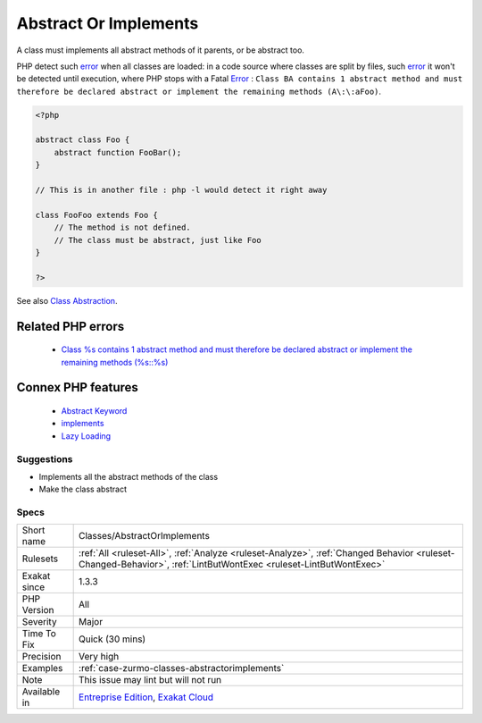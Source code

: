 .. _classes-abstractorimplements:


.. _abstract-or-implements:

Abstract Or Implements
++++++++++++++++++++++

.. meta::
	:description:
		Abstract Or Implements: A class must implements all abstract methods of it parents, or be abstract too.
	:twitter:card: summary_large_image
	:twitter:site: @exakat
	:twitter:title: Abstract Or Implements
	:twitter:description: Abstract Or Implements: A class must implements all abstract methods of it parents, or be abstract too
	:twitter:creator: @exakat
	:twitter:image:src: https://www.exakat.io/wp-content/uploads/2020/06/logo-exakat.png
	:og:image: https://www.exakat.io/wp-content/uploads/2020/06/logo-exakat.png
	:og:title: Abstract Or Implements
	:og:type: article
	:og:description: A class must implements all abstract methods of it parents, or be abstract too
	:og:url: https://exakat.readthedocs.io/en/latest/Reference/Rules/Abstract Or Implements.html
	:og:locale: en

.. raw:: html


	<script type="application/ld+json">{"@context":"https:\/\/schema.org","@graph":[{"@type":"WebPage","@id":"https:\/\/php-tips.readthedocs.io\/en\/latest\/Reference\/Rules\/Classes\/AbstractOrImplements.html","url":"https:\/\/php-tips.readthedocs.io\/en\/latest\/Reference\/Rules\/Classes\/AbstractOrImplements.html","name":"Abstract Or Implements","isPartOf":{"@id":"https:\/\/www.exakat.io\/"},"datePublished":"Wed, 05 Mar 2025 15:10:46 +0000","dateModified":"Wed, 05 Mar 2025 15:10:46 +0000","description":"A class must implements all abstract methods of it parents, or be abstract too","inLanguage":"en-US","potentialAction":[{"@type":"ReadAction","target":["https:\/\/exakat.readthedocs.io\/en\/latest\/Abstract Or Implements.html"]}]},{"@type":"WebSite","@id":"https:\/\/www.exakat.io\/","url":"https:\/\/www.exakat.io\/","name":"Exakat","description":"Smart PHP static analysis","inLanguage":"en-US"}]}</script>

A class must implements all abstract methods of it parents, or be abstract too. 

PHP detect such `error <https://www.php.net/error>`_ when all classes are loaded: in a code source where classes are split by files, such `error <https://www.php.net/error>`_ it won't be detected until execution, where PHP stops with a Fatal `Error <https://www.php.net/error>`_ : ``Class BA contains 1 abstract method and must therefore be declared abstract or implement the remaining methods (A\:\:aFoo)``.

.. code-block:: php
   
   <?php
   
   abstract class Foo { 
       abstract function FooBar();
   }
   
   // This is in another file : php -l would detect it right away
   
   class FooFoo extends Foo { 
       // The method is not defined. 
       // The class must be abstract, just like Foo
   }
   
   ?>

See also `Class Abstraction <https://www.php.net/abstract>`_.

Related PHP errors 
-------------------

  + `Class %s contains 1 abstract method and must therefore be declared abstract or implement the remaining methods (%s::%s) <https://php-errors.readthedocs.io/en/latest/messages/class-%25s-contains-%25d-abstract-method%25s-and-must-therefore-be-declared-abstract-or-implement-the-remaining-methods.html>`_



Connex PHP features
-------------------

  + `Abstract Keyword <https://php-dictionary.readthedocs.io/en/latest/dictionary/abstract.ini.html>`_
  + `implements <https://php-dictionary.readthedocs.io/en/latest/dictionary/implements.ini.html>`_
  + `Lazy Loading <https://php-dictionary.readthedocs.io/en/latest/dictionary/lazy-loading.ini.html>`_


Suggestions
___________

* Implements all the abstract methods of the class
* Make the class abstract




Specs
_____

+--------------+------------------------------------------------------------------------------------------------------------------------------------------------------------------+
| Short name   | Classes/AbstractOrImplements                                                                                                                                     |
+--------------+------------------------------------------------------------------------------------------------------------------------------------------------------------------+
| Rulesets     | :ref:`All <ruleset-All>`, :ref:`Analyze <ruleset-Analyze>`, :ref:`Changed Behavior <ruleset-Changed-Behavior>`, :ref:`LintButWontExec <ruleset-LintButWontExec>` |
+--------------+------------------------------------------------------------------------------------------------------------------------------------------------------------------+
| Exakat since | 1.3.3                                                                                                                                                            |
+--------------+------------------------------------------------------------------------------------------------------------------------------------------------------------------+
| PHP Version  | All                                                                                                                                                              |
+--------------+------------------------------------------------------------------------------------------------------------------------------------------------------------------+
| Severity     | Major                                                                                                                                                            |
+--------------+------------------------------------------------------------------------------------------------------------------------------------------------------------------+
| Time To Fix  | Quick (30 mins)                                                                                                                                                  |
+--------------+------------------------------------------------------------------------------------------------------------------------------------------------------------------+
| Precision    | Very high                                                                                                                                                        |
+--------------+------------------------------------------------------------------------------------------------------------------------------------------------------------------+
| Examples     | :ref:`case-zurmo-classes-abstractorimplements`                                                                                                                   |
+--------------+------------------------------------------------------------------------------------------------------------------------------------------------------------------+
| Note         | This issue may lint but will not run                                                                                                                             |
+--------------+------------------------------------------------------------------------------------------------------------------------------------------------------------------+
| Available in | `Entreprise Edition <https://www.exakat.io/entreprise-edition>`_, `Exakat Cloud <https://www.exakat.io/exakat-cloud/>`_                                          |
+--------------+------------------------------------------------------------------------------------------------------------------------------------------------------------------+



